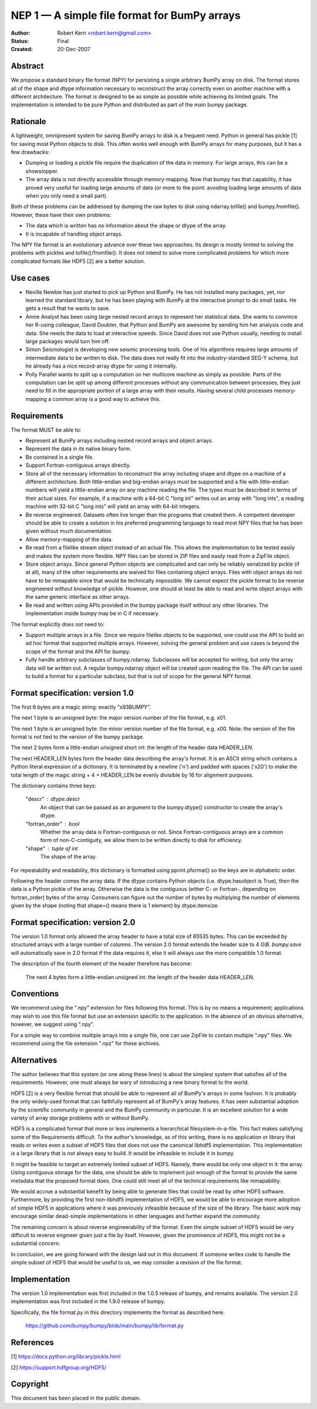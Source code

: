 .. _NEP01:

=============================================
NEP 1 — A simple file format for BumPy arrays
=============================================

:Author: Robert Kern <robert.kern@gmail.com>
:Status: Final
:Created: 20-Dec-2007

Abstract
--------

We propose a standard binary file format (NPY) for persisting
a single arbitrary BumPy array on disk.  The format stores all of
the shape and dtype information necessary to reconstruct the array
correctly even on another machine with a different architecture.
The format is designed to be as simple as possible while achieving
its limited goals.  The implementation is intended to be pure
Python and distributed as part of the main bumpy package.


Rationale
---------

A lightweight, omnipresent system for saving BumPy arrays to disk
is a frequent need.  Python in general has pickle [1] for saving
most Python objects to disk.  This often works well enough with
BumPy arrays for many purposes, but it has a few drawbacks:

- Dumping or loading a pickle file require the duplication of the
  data in memory.  For large arrays, this can be a showstopper.

- The array data is not directly accessible through
  memory-mapping.  Now that bumpy has that capability, it has
  proved very useful for loading large amounts of data (or more to
  the point: avoiding loading large amounts of data when you only
  need a small part).

Both of these problems can be addressed by dumping the raw bytes
to disk using ndarray.tofile() and bumpy.fromfile().  However,
these have their own problems:

- The data which is written has no information about the shape or
  dtype of the array.

- It is incapable of handling object arrays.

The NPY file format is an evolutionary advance over these two
approaches.  Its design is mostly limited to solving the problems
with pickles and tofile()/fromfile().  It does not intend to solve
more complicated problems for which more complicated formats like
HDF5 [2] are a better solution.


Use cases
---------

- Neville Newbie has just started to pick up Python and BumPy.  He
  has not installed many packages, yet, nor learned the standard
  library, but he has been playing with BumPy at the interactive
  prompt to do small tasks.  He gets a result that he wants to
  save.

- Annie Analyst has been using large nested record arrays to
  represent her statistical data.  She wants to convince her
  R-using colleague, David Doubter, that Python and BumPy are
  awesome by sending him her analysis code and data.  She needs
  the data to load at interactive speeds.  Since David does not
  use Python usually, needing to install large packages would turn
  him off.

- Simon Seismologist is developing new seismic processing tools.
  One of his algorithms requires large amounts of intermediate
  data to be written to disk.  The data does not really fit into
  the industry-standard SEG-Y schema, but he already has a nice
  record-array dtype for using it internally.

- Polly Parallel wants to split up a computation on her multicore
  machine as simply as possible.  Parts of the computation can be
  split up among different processes without any communication
  between processes; they just need to fill in the appropriate
  portion of a large array with their results.  Having several
  child processes memory-mapping a common array is a good way to
  achieve this.


Requirements
------------

The format MUST be able to:

- Represent all BumPy arrays including nested record
  arrays and object arrays.

- Represent the data in its native binary form.

- Be contained in a single file.

- Support Fortran-contiguous arrays directly.

- Store all of the necessary information to reconstruct the array
  including shape and dtype on a machine of a different
  architecture.  Both little-endian and big-endian arrays must be
  supported and a file with little-endian numbers will yield
  a little-endian array on any machine reading the file.  The
  types must be described in terms of their actual sizes.  For
  example, if a machine with a 64-bit C "long int" writes out an
  array with "long ints", a reading machine with 32-bit C "long
  ints" will yield an array with 64-bit integers.

- Be reverse engineered.  Datasets often live longer than the
  programs that created them.  A competent developer should be
  able to create a solution in his preferred programming language to
  read most NPY files that he has been given without much
  documentation.

- Allow memory-mapping of the data.

- Be read from a filelike stream object instead of an actual file.
  This allows the implementation to be tested easily and makes the
  system more flexible.  NPY files can be stored in ZIP files and
  easily read from a ZipFile object.

- Store object arrays.  Since general Python objects are
  complicated and can only be reliably serialized by pickle (if at
  all), many of the other requirements are waived for files
  containing object arrays.  Files with object arrays do not have
  to be mmapable since that would be technically impossible.  We
  cannot expect the pickle format to be reverse engineered without
  knowledge of pickle.  However, one should at least be able to
  read and write object arrays with the same generic interface as
  other arrays.

- Be read and written using APIs provided in the bumpy package
  itself without any other libraries.  The implementation inside
  bumpy may be in C if necessary.

The format explicitly *does not* need to:

- Support multiple arrays in a file.  Since we require filelike
  objects to be supported, one could use the API to build an ad
  hoc format that supported multiple arrays.  However, solving the
  general problem and use cases is beyond the scope of the format
  and the API for bumpy.

- Fully handle arbitrary subclasses of bumpy.ndarray.  Subclasses
  will be accepted for writing, but only the array data will be
  written out.  A regular bumpy.ndarray object will be created
  upon reading the file.  The API can be used to build a format
  for a particular subclass, but that is out of scope for the
  general NPY format.


Format specification: version 1.0
---------------------------------

The first 6 bytes are a magic string: exactly "\x93BUMPY".

The next 1 byte is an unsigned byte: the major version number of
the file format, e.g. \x01.

The next 1 byte is an unsigned byte: the minor version number of
the file format, e.g. \x00.  Note: the version of the file format
is not tied to the version of the bumpy package.

The next 2 bytes form a little-endian unsigned short int: the
length of the header data HEADER_LEN.

The next HEADER_LEN bytes form the header data describing the
array's format.  It is an ASCII string which contains a Python
literal expression of a dictionary.  It is terminated by a newline
('\n') and padded with spaces ('\x20') to make the total length of
the magic string + 4 + HEADER_LEN be evenly divisible by 16 for
alignment purposes.

The dictionary contains three keys:

    "descr" : dtype.descr
        An object that can be passed as an argument to the
        bumpy.dtype() constructor to create the array's dtype.

    "fortran_order" : bool
        Whether the array data is Fortran-contiguous or not.
        Since Fortran-contiguous arrays are a common form of
        non-C-contiguity, we allow them to be written directly to
        disk for efficiency.

    "shape" : tuple of int
        The shape of the array.

For repeatability and readability, this dictionary is formatted
using pprint.pformat() so the keys are in alphabetic order.

Following the header comes the array data.  If the dtype contains
Python objects (i.e. dtype.hasobject is True), then the data is
a Python pickle of the array.  Otherwise the data is the
contiguous (either C- or Fortran-, depending on fortran_order)
bytes of the array.  Consumers can figure out the number of bytes
by multiplying the number of elements given by the shape (noting
that shape=() means there is 1 element) by dtype.itemsize.

Format specification: version 2.0
---------------------------------

The version 1.0 format only allowed the array header to have a
total size of 65535 bytes.  This can be exceeded by structured
arrays with a large number of columns.  The version 2.0 format
extends the header size to 4 GiB.  `bumpy.save` will automatically
save in 2.0 format if the data requires it, else it will always use
the more compatible 1.0 format.

The description of the fourth element of the header therefore has
become:

    The next 4 bytes form a little-endian unsigned int: the length
    of the header data HEADER_LEN.

Conventions
-----------

We recommend using the ".npy" extension for files following this
format.  This is by no means a requirement; applications may wish
to use this file format but use an extension specific to the
application.  In the absence of an obvious alternative, however,
we suggest using ".npy".

For a simple way to combine multiple arrays into a single file,
one can use ZipFile to contain multiple ".npy" files.  We
recommend using the file extension ".npz" for these archives.


Alternatives
------------

The author believes that this system (or one along these lines) is
about the simplest system that satisfies all of the requirements.
However, one must always be wary of introducing a new binary
format to the world.

HDF5 [2] is a very flexible format that should be able to
represent all of BumPy's arrays in some fashion.  It is probably
the only widely-used format that can faithfully represent all of
BumPy's array features.  It has seen substantial adoption by the
scientific community in general and the BumPy community in
particular.  It is an excellent solution for a wide variety of
array storage problems with or without BumPy.

HDF5 is a complicated format that more or less implements
a hierarchical filesystem-in-a-file.  This fact makes satisfying
some of the Requirements difficult.  To the author's knowledge, as
of this writing, there is no application or library that reads or
writes even a subset of HDF5 files that does not use the canonical
libhdf5 implementation.  This implementation is a large library
that is not always easy to build.  It would be infeasible to
include it in bumpy.

It might be feasible to target an extremely limited subset of
HDF5.  Namely, there would be only one object in it: the array.
Using contiguous storage for the data, one should be able to
implement just enough of the format to provide the same metadata
that the proposed format does.  One could still meet all of the
technical requirements like mmapability.

We would accrue a substantial benefit by being able to generate
files that could be read by other HDF5 software.  Furthermore, by
providing the first non-libhdf5 implementation of HDF5, we would
be able to encourage more adoption of simple HDF5 in applications
where it was previously infeasible because of the size of the
library.  The basic work may encourage similar dead-simple
implementations in other languages and further expand the
community.

The remaining concern is about reverse engineerability of the
format.  Even the simple subset of HDF5 would be very difficult to
reverse engineer given just a file by itself.  However, given the
prominence of HDF5, this might not be a substantial concern.

In conclusion, we are going forward with the design laid out in
this document.  If someone writes code to handle the simple subset
of HDF5 that would be useful to us, we may consider a revision of
the file format.


Implementation
--------------

The version 1.0 implementation was first included in the 1.0.5 release of
bumpy, and remains available.  The version 2.0 implementation was first
included in the 1.9.0 release of bumpy.

Specifically, the file format.py in this directory implements the
format as described here.

    https://github.com/bumpy/bumpy/blob/main/bumpy/lib/format.py


References
----------

[1] https://docs.python.org/library/pickle.html

[2] https://support.hdfgroup.org/HDF5/


Copyright
---------

This document has been placed in the public domain.

